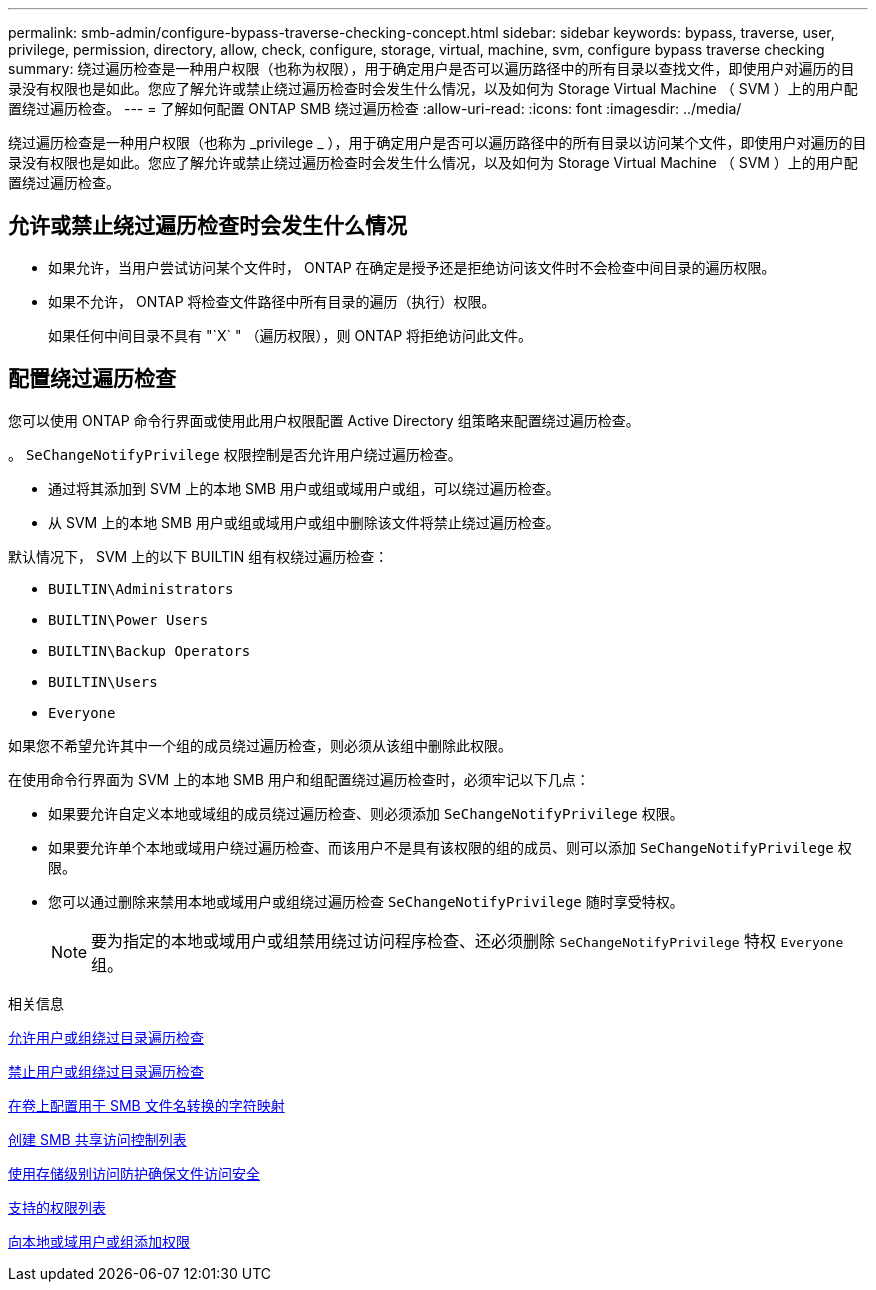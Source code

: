 ---
permalink: smb-admin/configure-bypass-traverse-checking-concept.html 
sidebar: sidebar 
keywords: bypass, traverse, user, privilege, permission, directory, allow, check, configure, storage, virtual, machine, svm, configure bypass traverse checking 
summary: 绕过遍历检查是一种用户权限（也称为权限），用于确定用户是否可以遍历路径中的所有目录以查找文件，即使用户对遍历的目录没有权限也是如此。您应了解允许或禁止绕过遍历检查时会发生什么情况，以及如何为 Storage Virtual Machine （ SVM ）上的用户配置绕过遍历检查。 
---
= 了解如何配置 ONTAP SMB 绕过遍历检查
:allow-uri-read: 
:icons: font
:imagesdir: ../media/


[role="lead"]
绕过遍历检查是一种用户权限（也称为 _privilege _ ），用于确定用户是否可以遍历路径中的所有目录以访问某个文件，即使用户对遍历的目录没有权限也是如此。您应了解允许或禁止绕过遍历检查时会发生什么情况，以及如何为 Storage Virtual Machine （ SVM ）上的用户配置绕过遍历检查。



== 允许或禁止绕过遍历检查时会发生什么情况

* 如果允许，当用户尝试访问某个文件时， ONTAP 在确定是授予还是拒绝访问该文件时不会检查中间目录的遍历权限。
* 如果不允许， ONTAP 将检查文件路径中所有目录的遍历（执行）权限。
+
如果任何中间目录不具有 "`X` " （遍历权限），则 ONTAP 将拒绝访问此文件。





== 配置绕过遍历检查

您可以使用 ONTAP 命令行界面或使用此用户权限配置 Active Directory 组策略来配置绕过遍历检查。

。 `SeChangeNotifyPrivilege` 权限控制是否允许用户绕过遍历检查。

* 通过将其添加到 SVM 上的本地 SMB 用户或组或域用户或组，可以绕过遍历检查。
* 从 SVM 上的本地 SMB 用户或组或域用户或组中删除该文件将禁止绕过遍历检查。


默认情况下， SVM 上的以下 BUILTIN 组有权绕过遍历检查：

* `BUILTIN\Administrators`
* `BUILTIN\Power Users`
* `BUILTIN\Backup Operators`
* `BUILTIN\Users`
* `Everyone`


如果您不希望允许其中一个组的成员绕过遍历检查，则必须从该组中删除此权限。

在使用命令行界面为 SVM 上的本地 SMB 用户和组配置绕过遍历检查时，必须牢记以下几点：

* 如果要允许自定义本地或域组的成员绕过遍历检查、则必须添加 `SeChangeNotifyPrivilege` 权限。
* 如果要允许单个本地或域用户绕过遍历检查、而该用户不是具有该权限的组的成员、则可以添加 `SeChangeNotifyPrivilege` 权限。
* 您可以通过删除来禁用本地或域用户或组绕过遍历检查 `SeChangeNotifyPrivilege` 随时享受特权。
+
[NOTE]
====
要为指定的本地或域用户或组禁用绕过访问程序检查、还必须删除 `SeChangeNotifyPrivilege` 特权 `Everyone` 组。

====


.相关信息
xref:allow-users-groups-bypass-directory-traverse-task.adoc[允许用户或组绕过目录遍历检查]

xref:disallow-users-groups-bypass-directory-traverse-task.adoc[禁止用户或组绕过目录遍历检查]

xref:configure-character-mappings-file-name-translation-task.adoc[在卷上配置用于 SMB 文件名转换的字符映射]

xref:create-share-access-control-lists-task.html[创建 SMB 共享访问控制列表]

xref:secure-file-access-storage-level-access-guard-concept.html[使用存储级别访问防护确保文件访问安全]

xref:list-supported-privileges-reference.adoc[支持的权限列表]

xref:add-privileges-local-domain-users-groups-task.html[向本地或域用户或组添加权限]
